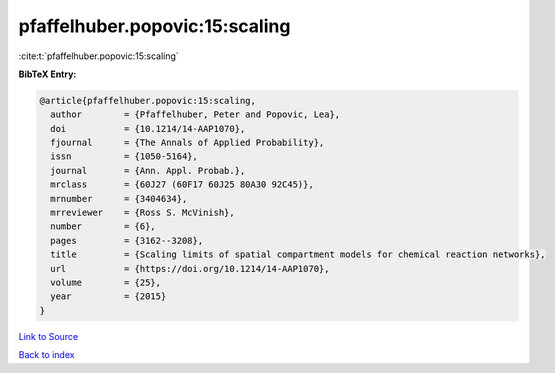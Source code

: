 pfaffelhuber.popovic:15:scaling
===============================

:cite:t:`pfaffelhuber.popovic:15:scaling`

**BibTeX Entry:**

.. code-block:: bibtex

   @article{pfaffelhuber.popovic:15:scaling,
     author        = {Pfaffelhuber, Peter and Popovic, Lea},
     doi           = {10.1214/14-AAP1070},
     fjournal      = {The Annals of Applied Probability},
     issn          = {1050-5164},
     journal       = {Ann. Appl. Probab.},
     mrclass       = {60J27 (60F17 60J25 80A30 92C45)},
     mrnumber      = {3404634},
     mrreviewer    = {Ross S. McVinish},
     number        = {6},
     pages         = {3162--3208},
     title         = {Scaling limits of spatial compartment models for chemical reaction networks},
     url           = {https://doi.org/10.1214/14-AAP1070},
     volume        = {25},
     year          = {2015}
   }

`Link to Source <https://doi.org/10.1214/14-AAP1070},>`_


`Back to index <../By-Cite-Keys.html>`_
